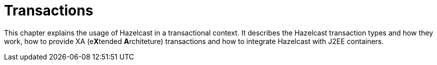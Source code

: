= Transactions

This chapter explains the usage of Hazelcast in a transactional context.
It describes the Hazelcast transaction types and how they work,
how to provide XA (e**X**tended **A**rchiteture) transactions and
how to integrate Hazelcast with J2EE containers.